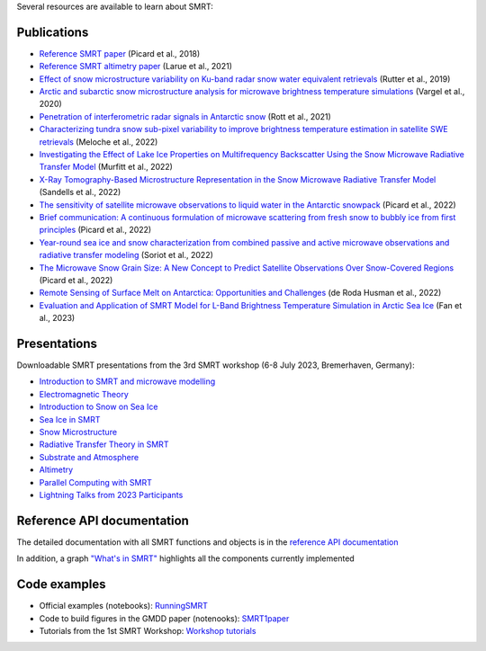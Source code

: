 .. title: SMRT documents
.. slug: documentation
.. date: 2018-01-09
.. tags:
.. category:
.. link:
.. description:
.. type: text
.. pretty_url: False


Several resources are available to learn about SMRT:


Publications
------------

* `Reference SMRT paper <https://www.geosci-model-dev.net/11/2763/2018/gmd-11-2763-2018.html>`_ (Picard et al., 2018)
* `Reference SMRT altimetry paper <https://doi.org/10.1016/j.rse.2021.112534>`_ (Larue et al., 2021)
* `Effect of snow microstructure variability on Ku-band radar snow water equivalent retrievals <https://doi.org/10.5194/tc-13-3045-2019>`_ (Rutter et al., 2019)
* `Arctic and subarctic snow microstructure analysis for microwave brightness temperature simulations <https://doi.org/10.1016/j.rse.2020.111754>`_ (Vargel et al., 2020)
* `Penetration of interferometric radar signals in Antarctic snow <https://doi.org/10.5194/tc-15-4399-2021>`_ (Rott et al., 2021)
* `Characterizing tundra snow sub-pixel variability to improve brightness temperature estimation in satellite SWE retrievals <https://doi.org/10.5194/tc-16-87-2022>`_ (Meloche et al., 2022)
* `Investigating the Effect of Lake Ice Properties on Multifrequency Backscatter Using the Snow Microwave Radiative Transfer Model <https://doi.org/10.1109/TGRS.2022.3197109>`_ (Murfitt et al., 2022)
* `X-Ray Tomography-Based Microstructure Representation in the Snow Microwave Radiative Transfer Model <https://doi.org/10.1109/TGRS.2021.3086412>`_ (Sandells et al., 2022)
* `The sensitivity of satellite microwave observations to liquid water in the Antarctic snowpack <https://doi.org/10.5194/tc-2022-85>`_ (Picard et al., 2022)
* `Brief communication: A continuous formulation of microwave scattering from fresh snow to bubbly ice from first principles <https://doi.org/10.5194/tc-16-3861-2022>`_ (Picard et al., 2022)
* `Year-round sea ice and snow characterization from combined passive and active microwave observations and radiative transfer modeling <https://doi.org/10.1016/j.rse.2022.113061>`_ (Soriot et al., 2022)
* `The Microwave Snow Grain Size: A New Concept to Predict Satellite Observations Over Snow-Covered Regions <https://doi.org/10.1029/2021AV000630>`_ (Picard et al., 2022)
* `Remote Sensing of Surface Melt on Antarctica: Opportunities and Challenges <https://ieeexplore.ieee.org/document/9928323>`_ (de Roda Husman et al., 2022)
* `Evaluation and Application of SMRT Model for L-Band Brightness Temperature Simulation in Arctic Sea Ice <https://doi.org/10.3390/rs15153889>`_ (Fan et al., 2023)

Presentations
-------------

Downloadable SMRT presentations from the 3rd SMRT workshop (6-8 July 2023, Bremerhaven, Germany):

* `Introduction to SMRT and microwave modelling </SMRTworkshop3/1_introduction-microwave-modeling-plus-SMRTintro-2023.pdf>`_
* `Electromagnetic Theory </SMRTworkshop3/2_lecture_emtheory_2023.pdf>`_
* `Introduction to Snow on Sea Ice </SMRTworkshop3/3_20230706_SMRT_snow_sarndt.pdf>`_
* `Sea Ice in SMRT </SMRTworkshop3/4_presentation-SMRTworkshop2023-seaice.pdf>`_
* `Snow Microstructure </SMRTworkshop3/5_lecture_microstructure_2023.pdf>`_
* `Radiative Transfer Theory in SMRT </SMRTworkshop3/6_lecture-RT-in-SMRT-2023.pdf>`_
* `Substrate and Atmosphere </SMRTworkshop3/7_smrt-substrate-atmos-workshop3.pdf>`_
* `Altimetry </SMRTworkshop3/8_lecture-altimetry-2023.pdf>`_
* `Parallel Computing with SMRT </SMRTworkshop3/9_lecture-intensive-calculation-2023.pdf>`_
* `Lightning Talks from 2023 Participants </SMRTworkshop3/LightningTalks_2023.pdf>`_


Reference API documentation
----------------------------

The detailed documentation with all SMRT functions and objects is in the `reference API documentation <http://smrt.readthedocs.io/>`_

In addition, a graph `"What's in SMRT" <whatsinsmrt/index.html>`_ highlights all the components currently implemented

Code examples
--------------

* Official examples (notebooks): `RunningSMRT <https://github.com/smrt-model/runningsmrt>`_

* Code to build figures in the GMDD paper (notenooks): `SMRT1paper <https://github.com/smrt-model/smrt1paper>`_

* Tutorials from the 1st SMRT Workshop: `Workshop tutorials <https://github.com/smrt-model/training>`_
